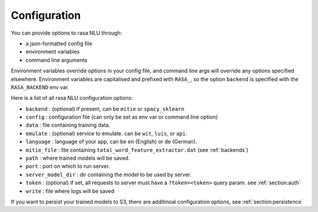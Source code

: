 .. _section_configuration:

Configuration
==================================

You can provide options to rasa NLU through:

- a json-formatted config file
- environment variables
- command line arguments

Environment variables override options in your config file, 
and command line args will override any options specified elsewhere.
Environment variables are capitalised and prefixed with ``RASA_``, 
so the option ``backend`` is specified with the ``RASA_BACKEND`` env var.

Here is a list of all rasa NLU configuration options:

- ``backend`` : (optional) if present, can be ``mitie`` or ``spacy_sklearn``
- ``config`` : configuration file (can only be set as env var or command line option)
- ``data`` : file containing training data.
- ``emulate`` : (optional) service to emulate. can be ``wit``, ``luis``, or ``api``.
- ``language`` : language of your app, can be ``en`` (English) or ``de`` (German).
- ``mitie_file`` : file containing ``total_word_feature_extractor.dat`` (see :ref:`backends`)
- ``path`` : where trained models will be saved.
- ``port`` : port on which to run server.
- ``server_model_dir`` : dir containing the model to be used by server.
- ``token`` : (optional) if set, all requests to server must have a ``?token=<token>`` query param. see :ref:`section:auth`
- ``write`` : file where logs will be saved


If you want to persist your trained models to S3, there are additinoal configuration options, see :ref:`section:persistence`